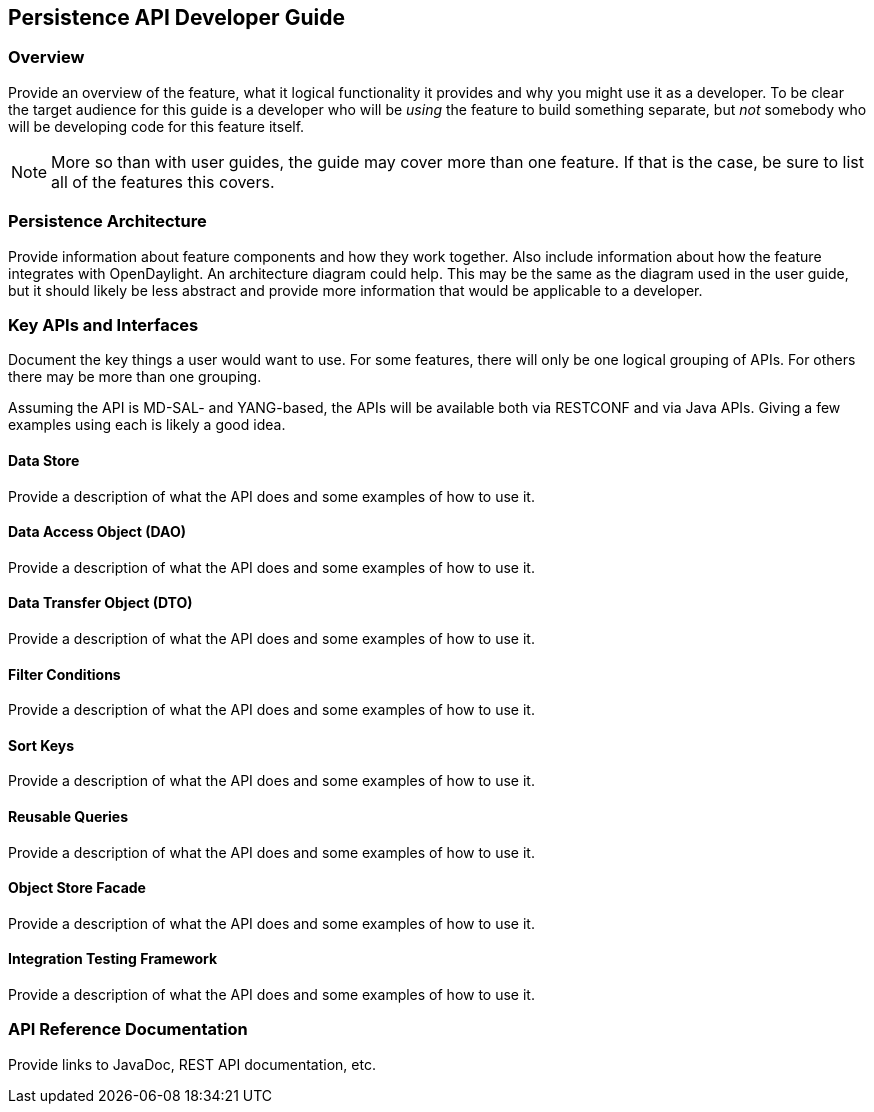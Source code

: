 == Persistence API Developer Guide

=== Overview
Provide an overview of the feature, what it logical functionality it
provides and why you might use it as a developer. To be clear the target
audience for this guide is a developer who will be _using_ the feature
to build something separate, but _not_ somebody who will be developing
code for this feature itself.

NOTE: More so than with user guides, the guide may cover more than one
feature. If that is the case, be sure to list all of the features this
covers.

=== Persistence Architecture
Provide information about feature components and how they work together.
Also include information about how the feature integrates with
OpenDaylight. An architecture diagram could help. This may be the same
as the diagram used in the user guide, but it should likely be less
abstract and provide more information that would be applicable to a
developer.

=== Key APIs and Interfaces
Document the key things a user would want to use. For some features,
there will only be one logical grouping of APIs. For others there may be
more than one grouping.

Assuming the API is MD-SAL- and YANG-based, the APIs will be available
both via RESTCONF and via Java APIs. Giving a few examples using each is
likely a good idea.

==== Data Store
Provide a description of what the API does and some examples of how to
use it.

==== Data Access Object (DAO)
Provide a description of what the API does and some examples of how to
use it.

==== Data Transfer Object (DTO)
Provide a description of what the API does and some examples of how to
use it.

==== Filter Conditions
Provide a description of what the API does and some examples of how to
use it.

==== Sort Keys
Provide a description of what the API does and some examples of how to
use it.

==== Reusable Queries
Provide a description of what the API does and some examples of how to
use it.

==== Object Store Facade
Provide a description of what the API does and some examples of how to
use it.

==== Integration Testing Framework
Provide a description of what the API does and some examples of how to
use it.

=== API Reference Documentation
Provide links to JavaDoc, REST API documentation, etc.
